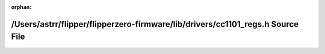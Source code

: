 .. meta::db91c910bf31e437f359782601b69a355a3f9f44b5d775a1b28e2b507f8db74b19f3b4427d7fbf63e9faad113d2d4edc9b080b70f9972739ee3ad0a398b5daf1

:orphan:

.. title:: Flipper Zero Firmware: /Users/astrr/flipper/flipperzero-firmware/lib/drivers/cc1101_regs.h Source File

/Users/astrr/flipper/flipperzero-firmware/lib/drivers/cc1101\_regs.h Source File
================================================================================

.. container:: doxygen-content

   
   .. raw:: html
     :file: cc1101__regs_8h_source.html
